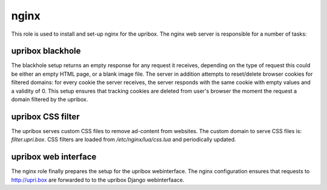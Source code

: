 nginx
-----
This role is used to install and set-up nginx for the upribox. The nginx web server is responsible for a number of tasks:

upribox blackhole
^^^^^^^^^^^^^^^^^
The blackhole setup returns an empty response for any request it receives, depending on the type of request this could be
either an empty HTML page, or a blank image file. The server in addition attempts to reset/delete browser cookies for
filtered domains: for every cookie the server receives, the server responds with the same cookie with empty values and a validity of 0.
This setup ensures that tracking cookies are deleted from user's browser the moment the request a domain filtered by the upribox.

upribox CSS filter
^^^^^^^^^^^^^^^^^^
The upribox serves custom CSS files to remove ad-content from websites. The custom domain to serve CSS files is: *filter.upri.box*.
CSS filters are loaded from `/etc/nginx/lua/css.lua` and periodically updated.

upribox web interface
^^^^^^^^^^^^^^^^^^^^^
The nginx role finally prepares the setup for the upribox webinterface. The nginx configuration ensures that requests to
http://upri.box are forwarded to to the upribox Django webinterfaace.
